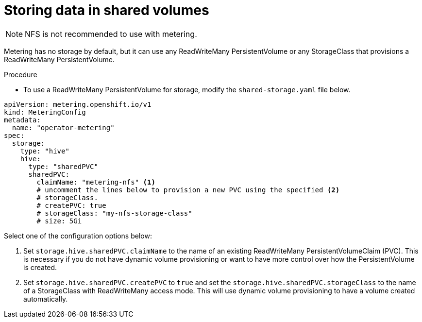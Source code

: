 // Module included in the following assemblies:
//
// * metering/configuring_metering/metering-configure-persistent-storage.adoc

[id="metering-store-data-in-shared-volumes_{context}"]
= Storing data in shared volumes

[NOTE]
====
NFS is not recommended to use with metering.
====

Metering has no storage by default, but it can use any ReadWriteMany PersistentVolume or any StorageClass that provisions a ReadWriteMany PersistentVolume.

.Procedure
* To use a ReadWriteMany PersistentVolume for storage, modify the `shared-storage.yaml` file below.

[source,yaml]
----
apiVersion: metering.openshift.io/v1
kind: MeteringConfig
metadata:
  name: "operator-metering"
spec:
  storage:
    type: "hive"
    hive:
      type: "sharedPVC"
      sharedPVC:
        claimName: "metering-nfs" <1>
        # uncomment the lines below to provision a new PVC using the specified <2>
        # storageClass.
        # createPVC: true
        # storageClass: "my-nfs-storage-class"
        # size: 5Gi
----

Select one of the configuration options below:

<1> Set `storage.hive.sharedPVC.claimName` to the name of an existing ReadWriteMany PersistentVolumeClaim (PVC). This is necessary if you do not have dynamic volume provisioning or want to have more control over how the PersistentVolume is created.

<2> Set `storage.hive.sharedPVC.createPVC` to `true` and set the `storage.hive.sharedPVC.storageClass` to the name of a StorageClass with ReadWriteMany access mode. This will use dynamic volume provisioning to have a volume created automatically.
